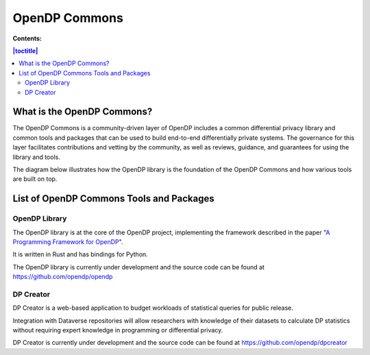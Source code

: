 OpenDP Commons
==============

**Contents:**

.. contents:: |toctitle|
	:local:

What is the OpenDP Commons?
---------------------------

The OpenDP Commons is a community-driven layer of OpenDP includes a common differential privacy library and common tools and packages that can be used to build end-to-end differentially private systems. The governance for this layer facilitates contributions and vetting by the community, as well as reviews, guidance, and guarantees for using the library and tools.

The diagram below illustrates how the OpenDP library is the foundation of the OpenDP Commons and how various tools are built on top.

|opendp-cake|

.. |opendp-cake| image:: /_static/images/opendp-cake.svg
   :class: img-responsive


List of OpenDP Commons Tools and Packages
-----------------------------------------

OpenDP Library
++++++++++++++

The OpenDP library is at the core of the OpenDP project, implementing the framework described in the paper "`A Programming Framework for OpenDP`_".

.. _A Programming Framework for OpenDP: https://projects.iq.harvard.edu/files/opendp/files/opendp_programming_framework_11may2020_1_01.pdf

It is written in Rust and has bindings for Python.

The OpenDP library is currently under development and the source code can be found at https://github.com/opendp/opendp

DP Creator
++++++++++

DP Creator is a web-based application to budget workloads of statistical queries for public release.

Integration with Dataverse repositories will allow researchers with knowledge of their datasets to calculate DP statistics without requiring expert knowledge in programming or differential privacy.

DP Creator is currently under development and the source code can be found at https://github.com/opendp/dpcreator
